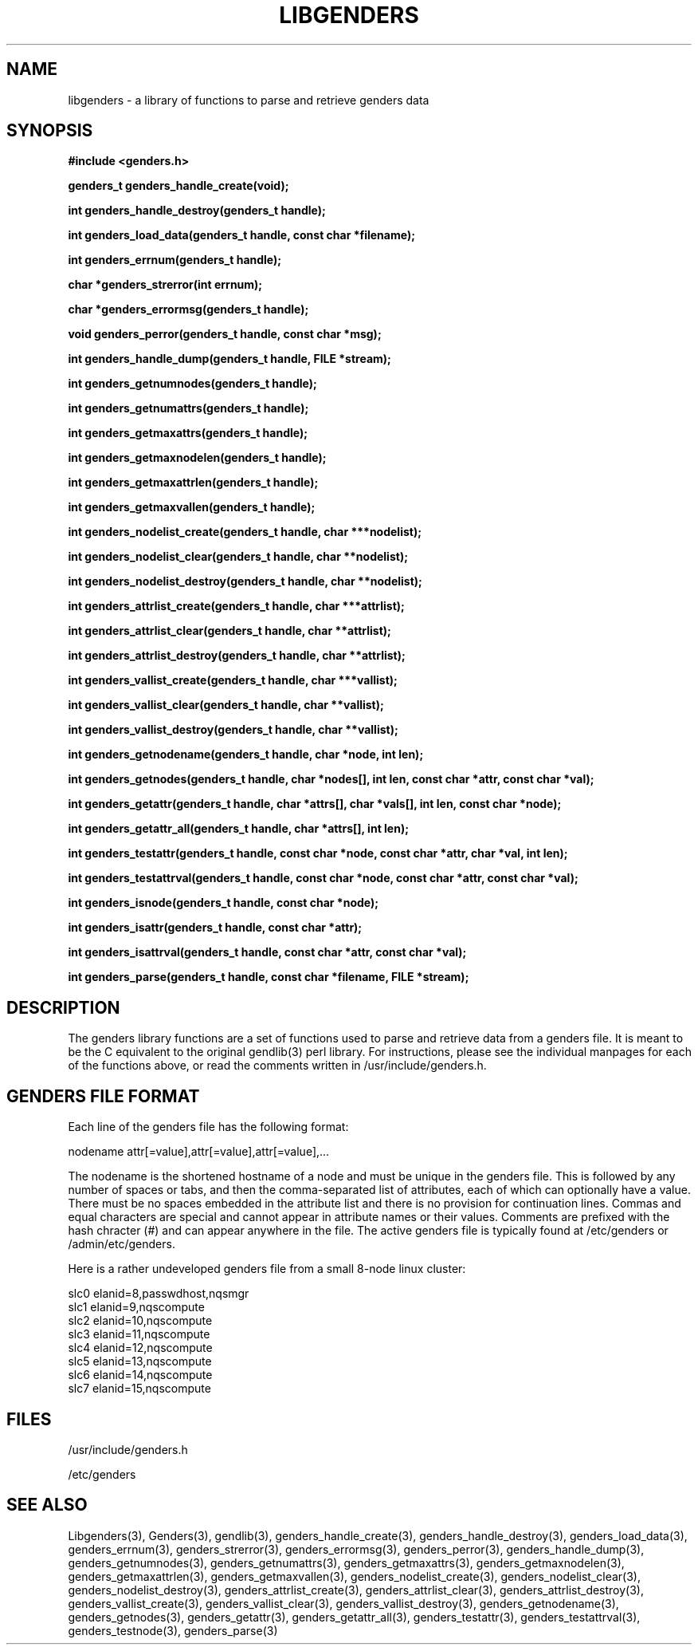 \."#################################################################
\."$Id: libgenders.3,v 1.5 2003-05-09 17:32:51 achu Exp $
\."by Albert Chu <chu11@llnl.gov>
\."#################################################################
.\"
.TH LIBGENDERS 3 "Release 1.1" "LLNL" "LIBGENDERS"
.SH NAME
libgenders \- a library of functions to parse and retrieve genders data
.SH SYNOPSIS
.B #include <genders.h>
.sp
.BI "genders_t genders_handle_create(void);"
.sp
.BI "int genders_handle_destroy(genders_t handle);"
.sp
.BI "int genders_load_data(genders_t handle, const char *filename);"
.sp
.BI "int genders_errnum(genders_t handle);"
.sp
.BI "char *genders_strerror(int errnum);"
.sp
.BI "char *genders_errormsg(genders_t handle);"
.sp
.BI "void genders_perror(genders_t handle, const char *msg);"
.sp
.BI "int genders_handle_dump(genders_t handle, FILE *stream);"
.sp
.BI "int genders_getnumnodes(genders_t handle);"
.sp
.BI "int genders_getnumattrs(genders_t handle);"
.sp
.BI "int genders_getmaxattrs(genders_t handle);"
.sp
.BI "int genders_getmaxnodelen(genders_t handle);"
.sp
.BI "int genders_getmaxattrlen(genders_t handle);"
.sp
.BI "int genders_getmaxvallen(genders_t handle);"
.sp
.BI "int genders_nodelist_create(genders_t handle, char ***nodelist);"
.sp
.BI "int genders_nodelist_clear(genders_t handle, char **nodelist);"
.sp
.BI "int genders_nodelist_destroy(genders_t handle, char **nodelist);"
.sp
.BI "int genders_attrlist_create(genders_t handle, char ***attrlist);"
.sp
.BI "int genders_attrlist_clear(genders_t handle, char **attrlist);"
.sp
.BI "int genders_attrlist_destroy(genders_t handle, char **attrlist);"
.sp
.BI "int genders_vallist_create(genders_t handle, char ***vallist);"
.sp
.BI "int genders_vallist_clear(genders_t handle, char **vallist);"
.sp
.BI "int genders_vallist_destroy(genders_t handle, char **vallist);"
.sp
.BI "int genders_getnodename(genders_t handle, char *node, int len);"
.sp
.BI "int genders_getnodes(genders_t handle, char *nodes[], int len, const char *attr, const char *val);"
.sp
.BI "int genders_getattr(genders_t handle, char *attrs[], char *vals[], int len, const char *node);"
.sp
.BI "int genders_getattr_all(genders_t handle, char *attrs[], int len);"
.sp
.BI "int genders_testattr(genders_t handle, const char *node, const char *attr, char *val, int len);"
.sp
.BI "int genders_testattrval(genders_t handle, const char *node, const char *attr, const char *val);"
.sp
.BI "int genders_isnode(genders_t handle, const char *node);"
.sp
.BI "int genders_isattr(genders_t handle, const char *attr);"
.sp
.BI "int genders_isattrval(genders_t handle, const char *attr, const char *val);"
.sp
.BI "int genders_parse(genders_t handle, const char *filename, FILE *stream);"
.br
.SH DESCRIPTION
The genders library functions are a set of functions used to parse and
retrieve data from a genders file.  It is meant to be the C equivalent
to the original gendlib(3) perl library.  For instructions, please see
the individual manpages for each of the functions above, or read the
comments written in /usr/include/genders.h.
.br
.SH GENDERS FILE FORMAT
Each line of the genders file has the following format:

     nodename attr[=value],attr[=value],attr[=value],...

The nodename is the shortened hostname of a node and must be unique in
the genders file.  This is followed by any number of spaces or tabs,
and then the comma-separated list of attributes, each of which can
optionally have a value.  There must be no spaces embedded in the
attribute list and there is no provision for continuation lines.
Commas and equal characters are special and cannot appear in attribute
names or their values.  Comments are prefixed with the hash chracter
(#) and can appear anywhere in the file.  The active genders file is
typically found at /etc/genders or /admin/etc/genders.

Here is a rather undeveloped genders file from a small 8-node linux
cluster:

     slc0 elanid=8,passwdhost,nqsmgr
     slc1 elanid=9,nqscompute
     slc2 elanid=10,nqscompute
     slc3 elanid=11,nqscompute
     slc4 elanid=12,nqscompute
     slc5 elanid=13,nqscompute
     slc6 elanid=14,nqscompute
     slc7 elanid=15,nqscompute

.SH FILES
/usr/include/genders.h
.sp
/etc/genders
.SH SEE ALSO
Libgenders(3), Genders(3), gendlib(3), genders_handle_create(3),
genders_handle_destroy(3), genders_load_data(3), genders_errnum(3),
genders_strerror(3), genders_errormsg(3), genders_perror(3),
genders_handle_dump(3), genders_getnumnodes(3),
genders_getnumattrs(3), genders_getmaxattrs(3),
genders_getmaxnodelen(3), genders_getmaxattrlen(3),
genders_getmaxvallen(3), genders_nodelist_create(3),
genders_nodelist_clear(3), genders_nodelist_destroy(3),
genders_attrlist_create(3), genders_attrlist_clear(3),
genders_attrlist_destroy(3), genders_vallist_create(3),
genders_vallist_clear(3), genders_vallist_destroy(3),
genders_getnodename(3), genders_getnodes(3), genders_getattr(3),
genders_getattr_all(3), genders_testattr(3), genders_testattrval(3),
genders_testnode(3), genders_parse(3)
